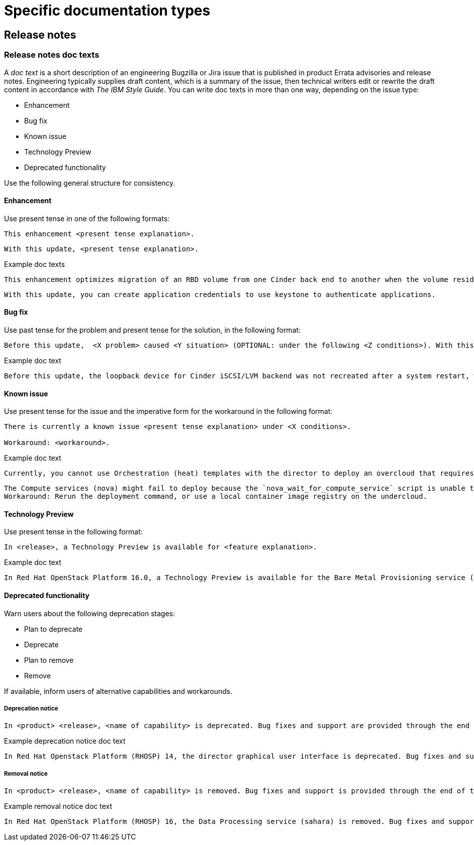 
[[specific-doc-types]]
= Specific documentation types

[[release-notes]]
== Release notes

[[release-notes-doc-texts]]
=== Release notes doc texts

A _doc text_ is a short description of an engineering Bugzilla or Jira issue that is published in product Errata advisories and release notes. Engineering typically supplies draft content, which is a summary of the issue, then technical writers edit or rewrite the draft content in accordance with _The IBM Style Guide_. You can write doc texts in more than one way, depending on the issue type: 

* Enhancement
* Bug fix
* Known issue
* Technology Preview
* Deprecated functionality

Use the following general structure for consistency.

[discrete]
==== Enhancement
 
Use present tense in one of the following formats:
----
This enhancement <present tense explanation>.
----
----
With this update, <present tense explanation>.
----
.Example doc texts
----
This enhancement optimizes migration of an RBD volume from one Cinder back end to another when the volume resides within the same Ceph cluster. If both volumes are in the same Ceph cluster, Ceph performs data migration instead of the cinder-volume process. This reduces migration time.
----
----
With this update, you can create application credentials to use keystone to authenticate applications.
----


[discrete]
==== Bug fix

Use past tense for the problem and present tense for the solution, in the following format:
----
Before this update,  <X problem> caused <Y situation> (OPTIONAL: under the following <Z conditions>). With this update, <fix> resolves the issue (OPTIONAL: and <agent> can <perform operation> successfully).
----
.Example doc text
----
Before this update, the loopback device for Cinder iSCSI/LVM backend was not recreated after a system restart, which prevented the cinder-volume service from restarting. With this update, a systemd service recreates the loopback device and the Cinder iSCSI/LVM backend persists after a restart.
----

[discrete]
==== Known issue

Use present tense for the issue and the imperative form for the workaround in the following format:
----
There is currently a known issue <present tense explanation> under <X conditions>. 

Workaround: <workaround>.
----
.Example doc text
----
Currently, you cannot use Orchestration (heat) templates with the director to deploy an overcloud that requires NFS as an Image service (glance) back end. There is currently no workaround for this issue.
----
----
The Compute services (nova) might fail to deploy because the `nova_wait_for_compute_service` script is unable to query the Nova API. If a remote container image registry is used outside of the undercloud, the Nova API service might not finish deploying in time. 
Workaround: Rerun the deployment command, or use a local container image registry on the undercloud.
----

[discrete]
==== Technology Preview

Use present tense in the following format:
----
In <release>, a Technology Preview is available for <feature explanation>.
----
.Example doc text 
----
In Red Hat OpenStack Platform 16.0, a Technology Preview is available for the Bare Metal Provisioning service (ironic) deployed on an IPv6 provisioning network for BMaaS (Bare Metal as-a-Service) tenants.
----


[discrete]
==== Deprecated functionality
Warn users about the following deprecation stages:

* Plan to deprecate
* Deprecate
* Plan to remove
* Remove 

If available, inform users of alternative capabilities and workarounds.

[discrete]
===== Deprecation notice
----
In <product> <release>, <name of capability> is deprecated. Bug fixes and support are provided through the end of the <releasename or, if unknown, “a future”> life cycle. After which, no new feature enhancements are made. (Optional: You can use <alternative capability> instead.) 
----
.Example deprecation notice doc text
----
In Red Hat Openstack Platform (RHOSP) 14, the director graphical user interface is deprecated. Bug fixes and support is provided through the end of a future life cycle but Red Hat do not implement new feature enhancements.
----

[discrete]
===== Removal notice
----
In <product> <release>, <name of capability> is removed. Bug fixes and support is provided through the end of the <releasename or, if unknown, “a future”> life cycle. After which, no new feature enhancements are made. (Optional: You can use <alternative capability> instead.) 
----
.Example removal notice doc text
----
In Red Hat OpenStack Platform (RHOSP) 16, the Data Processing service (sahara) is removed. Bug fixes and support are provided through the end of the RHOSP 15 life cycle but Red Hat do not implement new feature enhancements.
----
